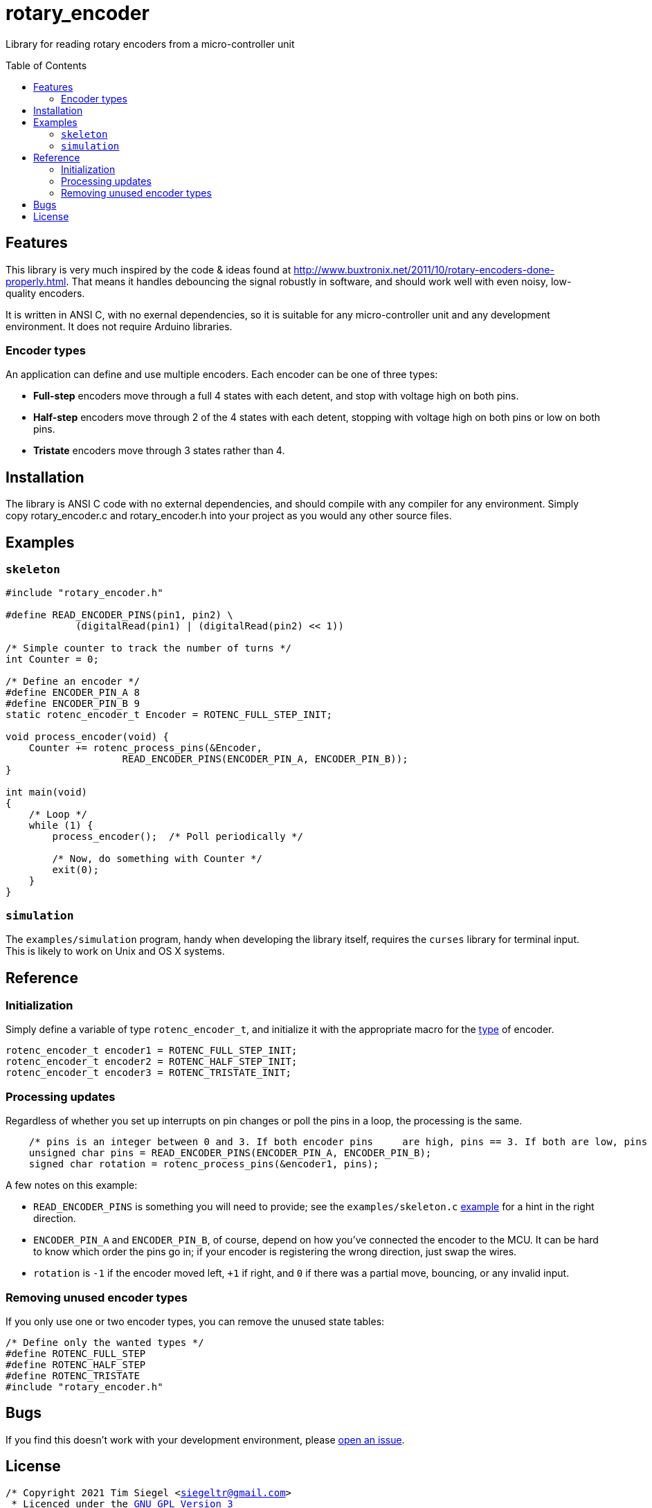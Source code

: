 = rotary_encoder
:toc: preamble
:issues: https://github.com/softmoth/rotary_encoder/issues
:license: https://github.com/softmoth/rotary_encoder/blob/master/LICENSE

Library for reading rotary encoders from a micro-controller unit

== Features

This library is very much inspired by the code & ideas found at http://www.buxtronix.net/2011/10/rotary-encoders-done-properly.html. That means it handles debouncing the signal robustly in software, and should work well with even noisy, low-quality encoders.

It is written in ANSI C, with no exernal dependencies, so it is suitable for any micro-controller unit and any development environment. It does not require Arduino libraries.

=== Encoder types

An application can define and use multiple encoders. Each encoder can be one of three types:

* *Full-step* encoders move through a full 4 states with each detent, and stop with voltage high on both pins.
* *Half-step* encoders move through 2 of the 4 states with each detent, stopping with voltage high on both pins or low on both pins.
* *Tristate* encoders move through 3 states rather than 4.

== Installation

The library is ANSI C code with no external dependencies, and should compile
with any compiler for any environment. Simply copy rotary_encoder.c and
rotary_encoder.h into your project as you would any other source files.

== Examples

=== `skeleton`
[source,c]
----
#include "rotary_encoder.h"

#define READ_ENCODER_PINS(pin1, pin2) \
            (digitalRead(pin1) | (digitalRead(pin2) << 1))

/* Simple counter to track the number of turns */
int Counter = 0;

/* Define an encoder */
#define ENCODER_PIN_A 8
#define ENCODER_PIN_B 9
static rotenc_encoder_t Encoder = ROTENC_FULL_STEP_INIT;

void process_encoder(void) {
    Counter += rotenc_process_pins(&Encoder,
                    READ_ENCODER_PINS(ENCODER_PIN_A, ENCODER_PIN_B));
}

int main(void)
{
    /* Loop */
    while (1) {
        process_encoder();  /* Poll periodically */

        /* Now, do something with Counter */
        exit(0);
    }
}
----

=== `simulation`

The `examples/simulation` program, handy when developing the library itself, requires the `curses` library for terminal input. This is likely to work on Unix and OS X systems.

== Reference

=== Initialization

Simply define a variable of type `rotenc_encoder_t`, and initialize it with the appropriate macro for the <<Encoder types,type>> of encoder.
[source,c]
rotenc_encoder_t encoder1 = ROTENC_FULL_STEP_INIT;
rotenc_encoder_t encoder2 = ROTENC_HALF_STEP_INIT;
rotenc_encoder_t encoder3 = ROTENC_TRISTATE_INIT;

=== Processing updates

Regardless of whether you set up interrupts on pin changes or poll the pins in a loop, the processing is the same.

[source,c]
    /* pins is an integer between 0 and 3. If both encoder pins     are high, pins == 3. If both are low, pins == 0. */
    unsigned char pins = READ_ENCODER_PINS(ENCODER_PIN_A, ENCODER_PIN_B);
    signed char rotation = rotenc_process_pins(&encoder1, pins);

A few notes on this example:

* `READ_ENCODER_PINS` is something you will need to provide; see the `examples/skeleton.c` <<Examples,example>> for a hint in the right direction.
* `ENCODER_PIN_A` and `ENCODER_PIN_B`, of course, depend on how you've connected the encoder to the MCU. It can be hard to know which order the pins go in; if your encoder is registering the wrong direction, just swap the wires.
* `rotation` is `-1` if the encoder moved left, `+1` if right, and `0` if there was a partial move, bouncing, or any invalid input.

=== Removing unused encoder types

If you only use one or two encoder types, you can remove the unused state tables:

[source,c]
/* Define only the wanted types */
#define ROTENC_FULL_STEP
#define ROTENC_HALF_STEP
#define ROTENC_TRISTATE
#include "rotary_encoder.h"

== Bugs

If you find this doesn't work with your development environment, please {issues}[open an issue].

== License

[subs=+macros]
----
/* Copyright 2021 Tim Siegel <siegeltr@gmail.com>
 * Licenced under the https://github.com/softmoth/rotary_encoder/blob/master/LICENSE[GNU GPL Version 3]

 * Portions of this code derived from
 * https://github.com/buxtronix/arduino/tree/master/libraries/Rotary[https://github.com/buxtronix/arduino/]:
 * Copyright 2011 Ben Buxton. Licenced under the GNU GPL Version 3.
 */
----
